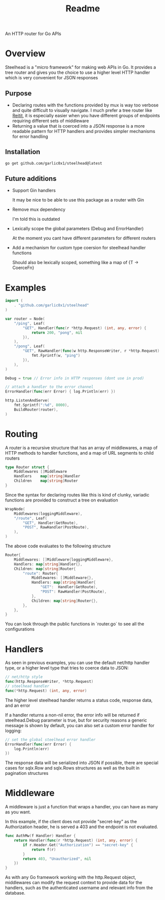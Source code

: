 #+title: Readme

An HTTP router for Go APIs

* Overview
Steelhead is a "micro framework" for making web APIs in Go.  It provides a tree router and gives you the choice to use a higher level HTTP handler which is very convenient for JSON responses
** Purpose
- Declaring routes with the functions provided by mux is way too verbose and quite difficult to visually navigate.  I much prefer a tree router like [[https://github.com/metosin/reitit][Reitit]], it is especially easier when you have different groups of endpoints requiring different sets of middleware
- Returning a value that is coerced into a JSON response is a more readable pattern for HTTP handlers and provides simpler mechanisms for error handling
** Installation
#+begin_src bash
go get github.com/garlic0x1/steelhead@latest
#+end_src
** Future additions
- Support Gin handlers

  It may be nice to be able to use this package as a router with Gin
- Remove mux dependency

  I'm told this is outdated
- Lexically scope the global parameters (Debug and ErrorHandler)

  At the moment you cant have different parameters for different routers
- Add a mechanism for custom type coersion for steelhead handler functions

  Should also be lexically scoped, something like a map of {T -> CoerceFn}
* Examples
#+begin_src go
import (
	. "github.com/garlic0x1/steelhead"
)

var router = Node(
	"/ping", Leaf(
		"GET", Handler(func(r *http.Request) (int, any, error) {
			return 200, "pong", nil
		}),
	),
	"/pong", Leaf(
		"GET", RawHandler(func(w http.ResponseWriter, r *http.Request) {
			fmt.Fprintf(w, "ping")
		}),
	),
)

Debug = true // Error info in HTTP responses (dont use in prod)

// attach a handler to the error channel
ErrorHandler(func(err Error) { log.Println(err) })

http.ListenAndServe(
	fmt.Sprintf(":%d", 8000),
	BuildRouter(router),
)
#+end_src

* Routing
A router is a recursive structure that has an array of middlewares, a map of HTTP methods to handler functions, and a map of URL segments to child routers
#+begin_src go
type Router struct {
	Middlewares []Middleware
	Handlers    map[string]Handler
	Children    map[string]Router
}
#+end_src

Since the syntax for declaring routes like this is kind of clunky, variadic functions are provided to construct a tree on evaluation

#+begin_src go
WrapNode(
	Middlewares(loggingMiddleware),
	"/route", Leaf(
		"GET", Handler(GetRoute),
		"POST", RawHandler(PostRoute),
	),
)
#+end_src

The above code evaluates to the following structure

#+begin_src go
Router{
	Middlewares: []Middleware{loggingMiddleware},
	Handlers: map[string]Handler{},
	Children: map[string]Router{
		"route": Router{
			Middlewares: []Middleware{},
			Handlers: map[string]Handler{
				"GET":  Handler(GetRoute),
				"POST": RawHandler(PostRoute),
			},
			Children: map[string]Router{},
		},
	},
}
#+end_src

You can look through the public functions in `router.go` to see all the configurations
* Handlers
As seen in previous examples, you can use the default net/http handler type, or a higher level type that tries to coerce data to JSON:
#+begin_src go
// net/http style
func(http.ResponseWriter, *http.Request)
// steelhead handler
func(*http.Request) (int, any, error)
#+end_src

The higher level steelhead handler returns a status code, response data, and an error

If a handler returns a non-nil error, the error info will be returned if steelhead.Debug parameter is true, but for security reasons a generic message is shown by default, you can also set a custom error handler for logging:

#+begin_src go
// set the global steelhead error handler
ErrorHandler(func(err Error) {
	log.Println(err)
})
#+end_src

The response data will be serialized into JSON if possible, there are special cases for sqlx.Row and sqlx.Rows structures as well as the built in pagination structures

* Middleware
A middleware is just a function that wraps a handler, you can have as many as you want.

In this example, if the client does not provide "secret-key" as the Authorization header, he is served a 403 and the endpoint is not evaluated.
#+begin_src go
func AuthMw(f Handler) Handler {
	return Handler(func(r *http.Request) (int, any, error) {
		if r.Header.Get("Authorization") == "secret-key" {
			return f(r)
		}
		return 403, "Unauthorized", nil
	})
}
#+end_src

As with any Go framework working with the http.Request object, middlewares can modify the request context to provide data for the handlers, such as the authenticated username and relevant info from the database.
